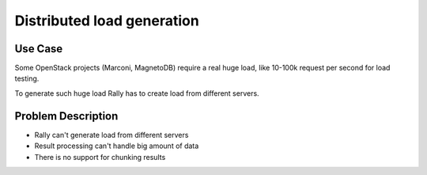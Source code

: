 ===========================
Distributed load generation
===========================

Use Case
--------

Some OpenStack projects (Marconi, MagnetoDB) require a real huge load,
like 10-100k request per second for load testing.

To generate such huge load Rally has to create load from different
servers.

Problem Description
-------------------

* Rally can't generate load from different servers
* Result processing can't handle big amount of data
* There is no support for chunking results
